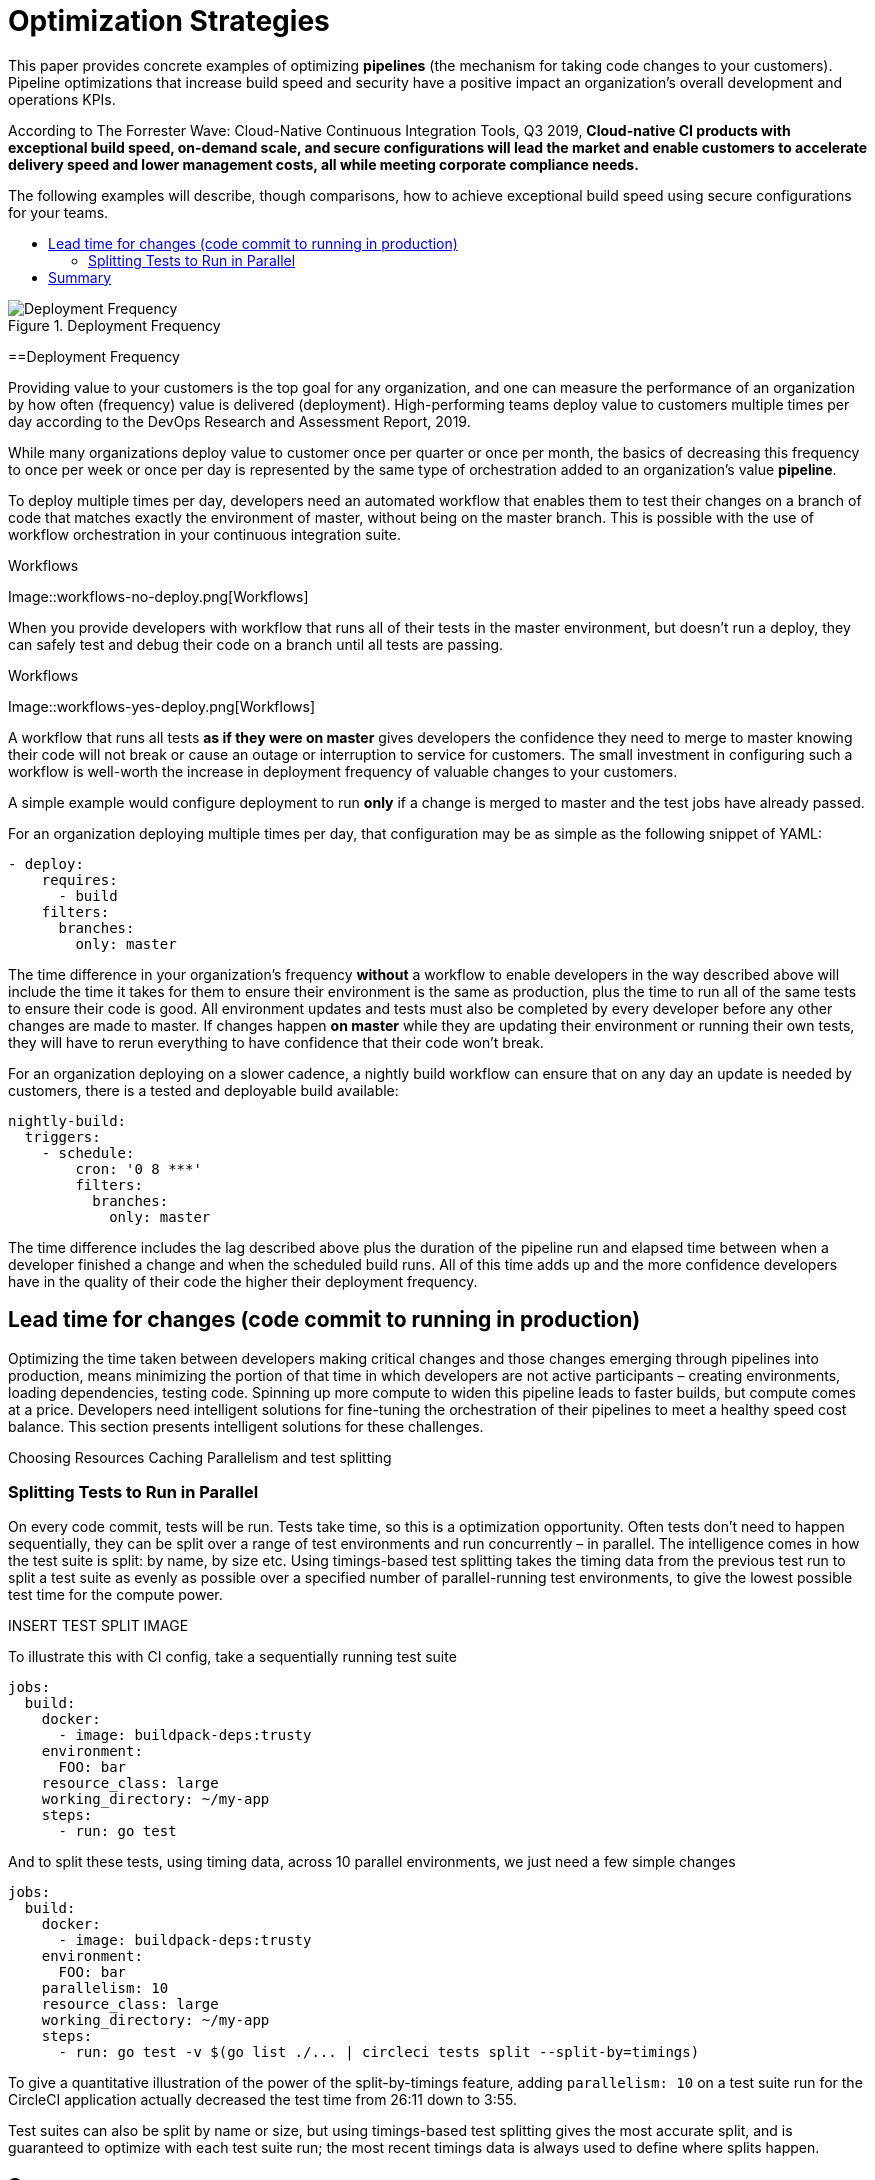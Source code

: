 = Optimization Strategies
:page-layout: classic-docs
:page-liquid:
:icons: font
:toc: macro
:toc-title:
:sectanchors:

This paper provides concrete examples of optimizing **pipelines** (the mechanism for taking code changes to your customers). Pipeline optimizations that increase build speed and security have a positive impact an organization's overall development and operations KPIs.

According to The Forrester Wave: Cloud-Native Continuous Integration Tools, Q3 2019, **Cloud-native CI products with exceptional build speed, on-demand scale, and secure configurations will lead the market and enable customers to accelerate delivery speed and lower management costs, all while meeting corporate compliance needs.**

The following examples will describe, though comparisons, how to achieve exceptional build speed using secure configurations for your teams.

toc::[]

.Deployment Frequency
image::deploy.png[Deployment Frequency]

==Deployment Frequency

Providing value to your customers is the top goal for any organization, and one can measure the performance of an organization by how often (frequency) value is delivered (deployment). High-performing teams deploy value to customers multiple times per day according to the DevOps Research and Assessment Report, 2019.

While many organizations deploy value to customer once per quarter or once per month, the basics of decreasing this frequency to once per week or once per day is represented by the same type of orchestration added to an organization's value *pipeline*.

To deploy multiple times per day, developers need an automated workflow that enables them to test their changes on a branch of code that matches exactly the environment of master, without being on the master branch. This is possible with the use of workflow orchestration in your continuous integration suite.

.Workflows
Image::workflows-no-deploy.png[Workflows]

When you provide developers with workflow that runs all of their tests in the master environment, but doesn't run a deploy, they can safely test and debug their code on a branch until all tests are passing.

.Workflows
Image::workflows-yes-deploy.png[Workflows]

A workflow that runs all tests *as if they were on master* gives developers the confidence they need to merge to master knowing their code will not break or cause an outage or interruption to service for customers. The small investment in configuring such a workflow is well-worth the increase in deployment frequency of valuable changes to your customers. 

A simple example would configure deployment to run *only* if a change is merged to master and the test jobs have already passed. 

For an organization deploying multiple times per day, that configuration may be as simple as the following snippet of YAML:

[source,yaml]
----
- deploy:
    requires:
      - build
    filters:
      branches:
        only: master
----

The time difference in your organization's frequency *without* a workflow to enable developers in the way described above will include the time it takes for them to ensure their environment is the same as production, plus the time to run all of the same tests to ensure their code is good. All environment updates and tests must also be completed by every developer before any other changes are made to master. If changes happen *on master* while they are updating their environment or running their own tests, they will have to rerun everything to have confidence that their code won't break. 

For an organization deploying on a slower cadence, a nightly build workflow can ensure that on any day an update is needed by customers, there is a tested and deployable build available:

[source,yaml]
----
nightly-build:
  triggers:
    - schedule:
        cron: '0 8 ***'
        filters:
          branches:
            only: master
----

The time difference includes the lag described above plus the duration of the pipeline run and elapsed time between when a developer finished a change and when the scheduled build runs. All of this time adds up and the more confidence developers have in the quality of their code the higher their deployment frequency.

== Lead time for changes (code commit to running in production)
Optimizing the time taken between developers making critical changes and those changes emerging through pipelines into production, means minimizing the portion of that time in which developers are not active participants – creating environments, loading dependencies, testing code. Spinning up more compute to widen this pipeline leads to faster builds, but compute comes at a price. Developers need intelligent solutions for fine-tuning the orchestration of their pipelines to meet a healthy speed cost balance. This section presents intelligent solutions for these challenges.

Choosing Resources
Caching
Parallelism and test splitting

=== Splitting Tests to Run in Parallel
On every code commit, tests will be run. Tests take time, so this is a optimization opportunity. Often tests don't need to happen sequentially, they can be split over a range of test environments and run concurrently – in parallel. The intelligence comes in how the test suite is split: by name, by size etc. Using timings-based test splitting takes the timing data from the previous test run to split a test suite as evenly as possible over a specified number of parallel-running test environments, to give the lowest possible test time for the compute power.

INSERT TEST SPLIT IMAGE

To illustrate this with CI config, take a sequentially running test suite

[source,yaml]
----
jobs:
  build:
    docker:
      - image: buildpack-deps:trusty
    environment:
      FOO: bar
    resource_class: large
    working_directory: ~/my-app
    steps:
      - run: go test
----

And to split these tests, using timing data, across 10 parallel environments, we just need a few simple changes

[source,yaml,highlight=7,11]
----
jobs:
  build:
    docker:
      - image: buildpack-deps:trusty
    environment:
      FOO: bar
    parallelism: 10
    resource_class: large
    working_directory: ~/my-app
    steps:
      - run: go test -v $(go list ./... | circleci tests split --split-by=timings)
----

To give a quantitative illustration of the power of the split-by-timings feature, adding `parallelism: 10` on a test suite run for the CircleCI application actually decreased the test time from 26:11 down to 3:55.

Test suites can also be split by name or size, but using timings-based test splitting gives the most accurate split, and is guaranteed to optimize with each test suite run; the most recent timings data is always used to define where splits happen.

== Summary

-Time to restore service (how long it takes to restore service when a defect impacts users)--and fewer defects in general
-Change failure rate (what % of merges lead to degraded service and need to be rolled back)

